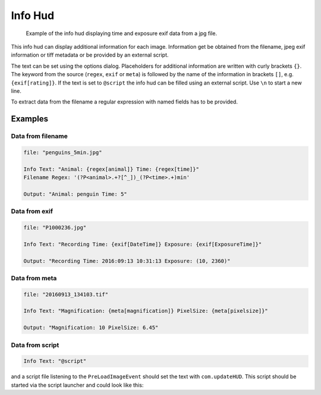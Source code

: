 Info Hud
========

.. figure:: images/ModuleInfoHud.png
    :alt: the info hud

    Example of the info hud displaying time and exposure exif data from a jpg file.


This info hud can display additional information for each image. Information get be obtained from the filename, jpeg exif
information or tiff metadata or be provided by an external script.

The text can be set using the options dialog. Placeholders for additional information are written with curly brackets ``{}``.
The keyword from the source (``regex``, ``exif`` or ``meta``) is followed by the name of the information in brackets ``[]``, e.g.
``{exif[rating]}``. If the text is set to ``@script`` the info hud can be filled using an external script.
Use ``\n`` to start a new line.

To extract data from the filename a regular expression with named fields has to be provided.


Examples
--------

Data from filename
~~~~~~~~~~~~~~~~~~

.. code-block:: python

    file: "penguins_5min.jpg"

    Info Text: "Animal: {regex[animal]} Time: {regex[time]}"
    Filename Regex: '(?P<animal>.+?[^_])_(?P<time>.+)min'

    Output: "Animal: penguin Time: 5"

Data from exif
~~~~~~~~~~~~~~

.. code-block:: python

    file: "P1000236.jpg"

    Info Text: "Recording Time: {exif[DateTime]} Exposure: {exif[ExposureTime]}"

    Output: "Recording Time: 2016:09:13 10:31:13 Exposure: (10, 2360)"

Data from meta
~~~~~~~~~~~~~~

.. code-block:: python

    file: "20160913_134103.tif"

    Info Text: "Magnification: {meta[magnification]} PixelSize: {meta[pixelsize]}"

    Output: "Magnification: 10 PixelSize: 6.45"

Data from script
~~~~~~~~~~~~~~~~

.. code-block:: python

    Info Text: "@script"

and a script file listening to the ``PreLoadImageEvent`` should set the text with ``com.updateHUD``. This script should be
started via the script launcher and could look like this:

.. code-block:: python
    :linenos:

    from __future__ import print_function, division
    import os
    import numpy as np
    import socket
    import select

    import clickpoints

    start_frame, database, port = clickpoints.GetCommandLineArgs()
    com = clickpoints.Commands(port, catch_terminate_signal=True)

    def displayMetaInfo(ans):
        # print('in function:',ans)
        command, fullname, framenr = ans[0].split(' ', 2)
        fpath, fname = os.path.split(fullname)
        com.updateHUD(framenr+" "+fullname)

    # input
    HOST = "localhost"
    PORT = port
    BROADCAST_PORT = PORT + 1

    # broadcast socket to listen to
    sock = socket.socket(socket.AF_INET, socket.SOCK_DGRAM)
    sock.setblocking(0)
    sock.bind(('127.0.0.1', BROADCAST_PORT))

    last_img_nr = -1
    # main loop
    while True:
        ready_to_read, ready_to_write, in_error = select.select([sock], [], [], 0)

        # wait for incomming signal
        if ready_to_read:
            ans = sock.recvfrom(1024)

            # split information
            img_nr = np.int(ans[0].split()[2])

            if ans[0].startswith('PreLoadImageEvent') and img_nr != last_img_nr:
                # print("nr is:",img_nr)
                displayMetaInfo(ans)
                last_img_nr = img_nr

                # annoying buffer part
                # read out and thereby delete all remaining entries
                last_message = ""
                messages_pending = False
                ready_to_read, ready_to_write, in_error = select.select([sock], [], [], 0)
                if ready_to_read:
                    messages_pending = True
                    while messages_pending:
                        ready_to_read, ready_to_write, in_error = select.select([sock], [], [], 0)
                        # clear incomming buffer
                        if ready_to_read:
                            tmp = sock.recvfrom(1024)
                            # print('message pending', tmp)
                            if tmp[0].startswith('PreLoadImageEvent'):
                                last_message = tmp
                                # print('lastmsg:',last_message)
                        else:
                            messages_pending = False
                            # make sure last message is displayed
                            if not last_message == ans and not last_message == '' and img_nr != last_img_nr:
                                print("reached this")
                                displayMetaInfo(last_message)
                                last_message = ''
                                last_img_nr = img_nr